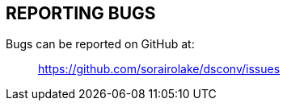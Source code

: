 //
// SPDX-License-Identifier: Apache-2.0
//
// Copyright (C) 2021 Shun Sakai
//

== REPORTING BUGS

Bugs can be reported on GitHub at:{blank}::
  https://github.com/sorairolake/dsconv/issues
